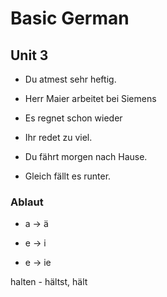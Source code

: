 * Basic German

** Unit 3

- Du atmest sehr heftig.

- Herr Maier arbeitet bei Siemens

- Es regnet schon wieder

- Ihr redet zu viel.

- Du fährt morgen nach Hause.

- Gleich fällt es runter.

*** Ablaut

- a -> ä

- e -> i

- e -> ie

halten - hältst, hält
